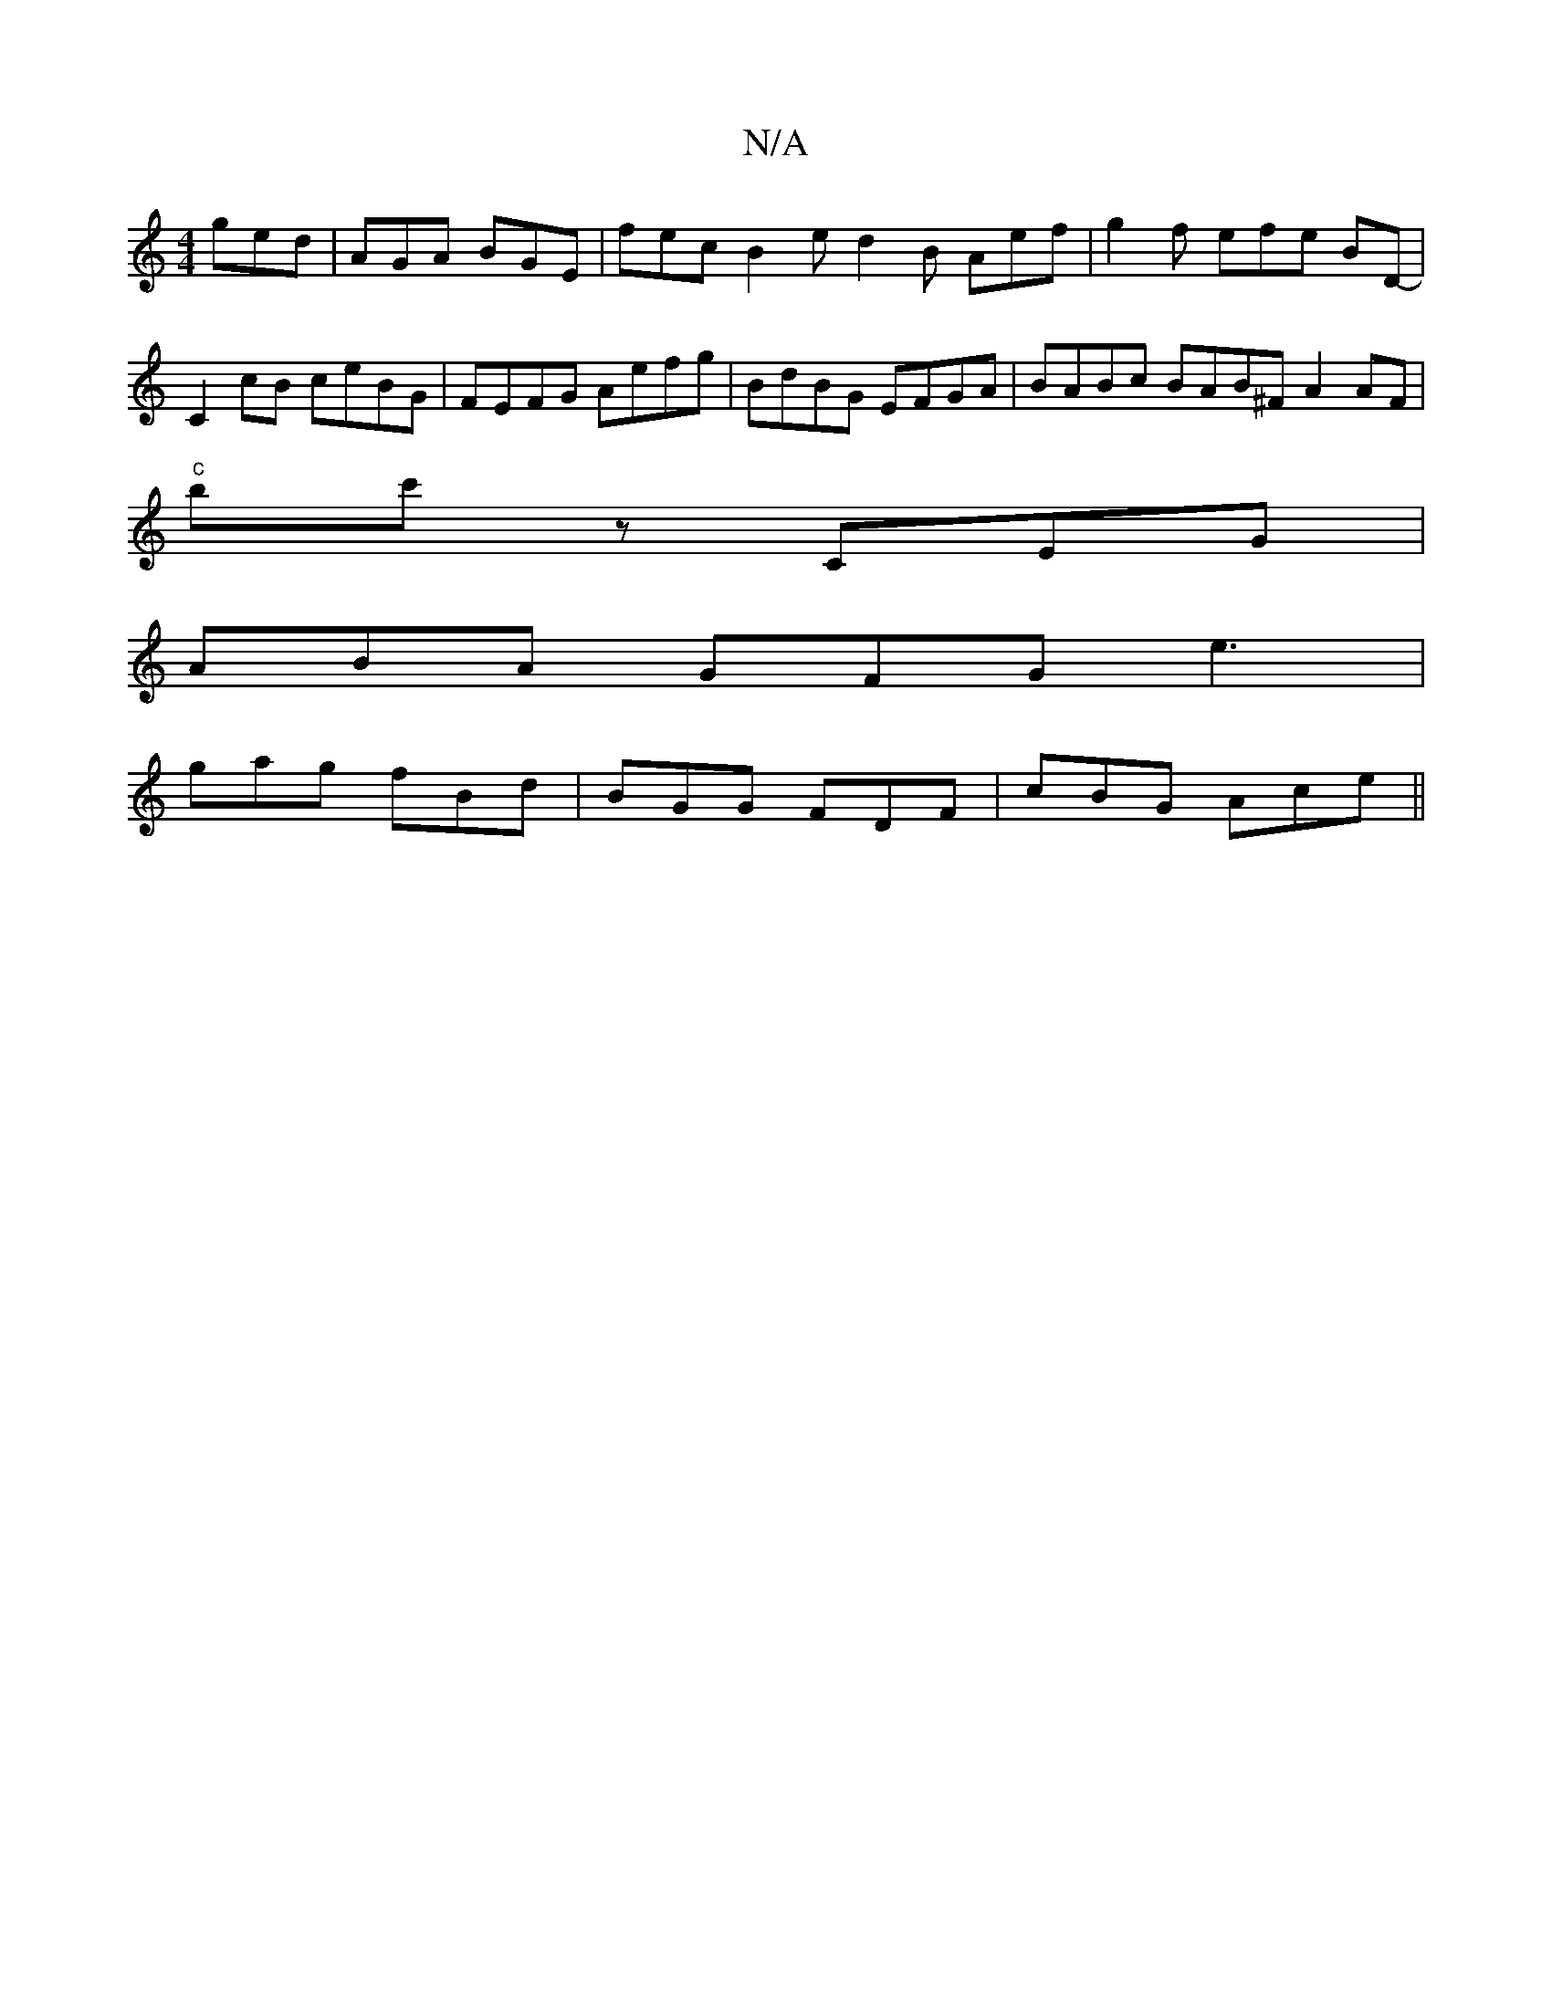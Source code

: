 X:1
T:N/A
M:4/4
R:N/A
K:Cmajor
3 ged | AGA BGE | fec B2e d2B Aef|g2 f efe BD-|C2 cB ceBG | FEFG Aefg | BdBG EFGA | BABc BAB^F A2AF|
"c"bc'z CEG |
ABA GFG e3 |
gag fBd | BGG FDF | cBG Ace ||

|: e6 cB | edcB A2 Bf | e/f/.g/e/ (f2- f